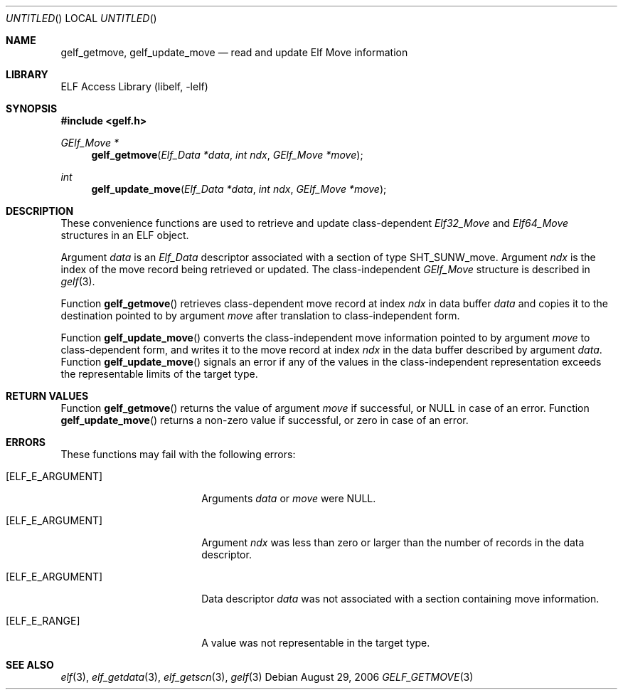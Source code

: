 .\" Copyright (c) 2006 Joseph Koshy.  All rights reserved.
.\"
.\" Redistribution and use in source and binary forms, with or without
.\" modification, are permitted provided that the following conditions
.\" are met:
.\" 1. Redistributions of source code must retain the above copyright
.\"    notice, this list of conditions and the following disclaimer.
.\" 2. Redistributions in binary form must reproduce the above copyright
.\"    notice, this list of conditions and the following disclaimer in the
.\"    documentation and/or other materials provided with the distribution.
.\"
.\" This software is provided by Joseph Koshy ``as is'' and
.\" any express or implied warranties, including, but not limited to, the
.\" implied warranties of merchantability and fitness for a particular purpose
.\" are disclaimed.  in no event shall Joseph Koshy be liable
.\" for any direct, indirect, incidental, special, exemplary, or consequential
.\" damages (including, but not limited to, procurement of substitute goods
.\" or services; loss of use, data, or profits; or business interruption)
.\" however caused and on any theory of liability, whether in contract, strict
.\" liability, or tort (including negligence or otherwise) arising in any way
.\" out of the use of this software, even if advised of the possibility of
.\" such damage.
.\"
.\" $FreeBSD: release/7.0.0/lib/libelf/gelf_getmove.3 164253 2006-11-13 09:46:16Z ru $
.\"
.Dd August 29, 2006
.Os
.Dt GELF_GETMOVE 3
.Sh NAME
.Nm gelf_getmove ,
.Nm gelf_update_move
.Nd read and update Elf Move information
.Sh LIBRARY
.Lb libelf
.Sh SYNOPSIS
.In gelf.h
.Ft "GElf_Move *"
.Fn gelf_getmove "Elf_Data *data" "int ndx" "GElf_Move *move"
.Ft int
.Fn gelf_update_move "Elf_Data *data" "int ndx" "GElf_Move *move"
.Sh DESCRIPTION
These convenience functions are used to retrieve and update class-dependent
.Vt Elf32_Move
and
.Vt Elf64_Move
structures in an ELF object.
.Pp
Argument
.Ar data
is an
.Vt Elf_Data
descriptor associated with a section of type
.Dv SHT_SUNW_move .
Argument
.Ar ndx
is the index of the move record being retrieved or updated.
The class-independent
.Vt GElf_Move
structure is described in
.Xr gelf 3 .
.Pp
Function
.Fn gelf_getmove
retrieves class-dependent move record at index
.Ar ndx
in data buffer
.Ar data
and copies it to the destination pointed to by argument
.Ar move
after translation to class-independent form.
.Pp
Function
.Fn gelf_update_move
converts the class-independent move information pointed to
by argument
.Ar move
to class-dependent form, and writes it to the move record at index
.Ar ndx
in the data buffer described by argument
.Ar data .
Function
.Fn gelf_update_move
signals an error if any of the values in the class-independent
representation exceeds the representable limits of the target
type.
.Sh RETURN VALUES
Function
.Fn gelf_getmove
returns the value of argument
.Ar move
if successful, or NULL in case of an error.
Function
.Fn gelf_update_move
returns a non-zero value if successful, or zero in case of an error.
.Sh ERRORS
These functions may fail with the following errors:
.Bl -tag -width "[ELF_E_RESOURCE]"
.It Bq Er ELF_E_ARGUMENT
Arguments
.Ar data
or
.Ar move
were NULL.
.It Bq Er ELF_E_ARGUMENT
Argument
.Ar ndx
was less than zero or larger than the number of records in the data
descriptor.
.It Bq Er ELF_E_ARGUMENT
Data descriptor
.Ar data
was not associated with a section containing move information.
.It Bq Er ELF_E_RANGE
A value was not representable in the target type.
.El
.Sh SEE ALSO
.Xr elf 3 ,
.Xr elf_getdata 3 ,
.Xr elf_getscn 3 ,
.Xr gelf 3
